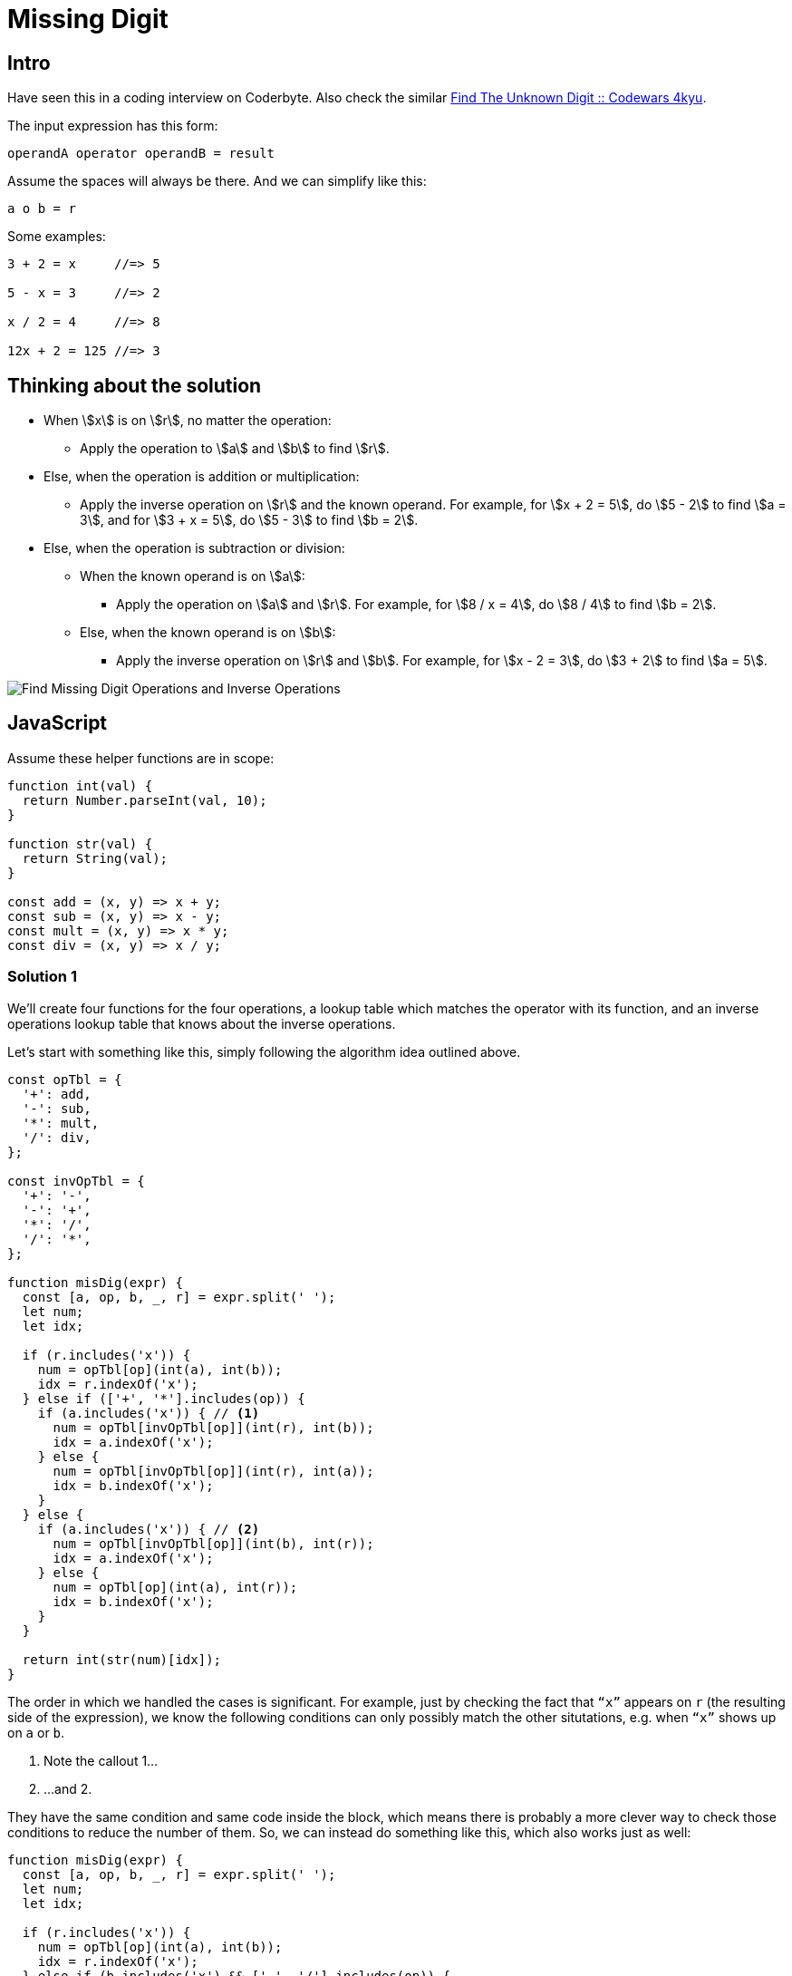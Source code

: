= Missing Digit
:page-subtitle: Eval Math Expression

== Intro

Have seen this in a coding interview on Coderbyte.
Also check the similar link:https://www.codewars.com/kata/find-the-unknown-digit[Find The Unknown Digit :: Codewars 4kyu].

The input expression has this form:

[,text]
----
operandA operator operandB = result
----

Assume the spaces will always be there.
And we can simplify like this:

[,text]
----
a o b = r
----

Some examples:

[,text]
----
3 + 2 = x     //=> 5

5 - x = 3     //=> 2

x / 2 = 4     //=> 8

12x + 2 = 125 //=> 3
----

== Thinking about the solution

* When stem:[x] is on stem:[r], no matter the operation:
** Apply the operation to stem:[a] and stem:[b] to find stem:[r].
* Else, when the operation is addition or multiplication:
** Apply the inverse operation on stem:[r] and the known operand.
   For example, for stem:[x + 2 = 5], do stem:[5 - 2] to find stem:[a = 3], and for stem:[3 + x = 5], do stem:[5 - 3] to find stem:[b = 2].
* Else, when the operation is subtraction or division:
** When the known operand is on stem:[a]:
*** Apply the operation on stem:[a] and stem:[r].
    For example, for stem:[8 / x = 4], do stem:[8 / 4] to find stem:[b = 2].
** Else, when the known operand is on stem:[b]:
*** Apply the inverse operation on stem:[r] and stem:[b].
    For example, for stem:[x - 2 = 3], do stem:[3 + 2] to find stem:[a = 5].

image::find-missing-digit-ops.png[Find Missing Digit Operations and Inverse Operations]

== JavaScript

Assume these helper functions are in scope:

[source,javascript]
----
function int(val) {
  return Number.parseInt(val, 10);
}

function str(val) {
  return String(val);
}

const add = (x, y) => x + y;
const sub = (x, y) => x - y;
const mult = (x, y) => x * y;
const div = (x, y) => x / y;
----

=== Solution 1

We'll create four functions for the four operations, a lookup table which matches the operator with its function, and an inverse operations lookup table that knows about the inverse operations.

Let's start with something like this, simply following the algorithm idea outlined above.

[source,javascript]
----
const opTbl = {
  '+': add,
  '-': sub,
  '*': mult,
  '/': div,
};

const invOpTbl = {
  '+': '-',
  '-': '+',
  '*': '/',
  '/': '*',
};

function misDig(expr) {
  const [a, op, b, _, r] = expr.split(' ');
  let num;
  let idx;

  if (r.includes('x')) {
    num = opTbl[op](int(a), int(b));
    idx = r.indexOf('x');
  } else if (['+', '*'].includes(op)) {
    if (a.includes('x')) { // <1>
      num = opTbl[invOpTbl[op]](int(r), int(b));
      idx = a.indexOf('x');
    } else {
      num = opTbl[invOpTbl[op]](int(r), int(a));
      idx = b.indexOf('x');
    }
  } else {
    if (a.includes('x')) { // <2>
      num = opTbl[invOpTbl[op]](int(b), int(r));
      idx = a.indexOf('x');
    } else {
      num = opTbl[op](int(a), int(r));
      idx = b.indexOf('x');
    }
  }

  return int(str(num)[idx]);
}
----

The order in which we handled the cases is significant.
For example, just by checking the fact that `“x”` appears on `r` (the resulting side of the expression), we know the following conditions can only possibly match the other situtations, e.g. when `“x”` shows up on `a` or `b`.

<1> Note the callout 1...

<2> ...and 2.

They have the same condition and same code inside the block, which means there is probably a more clever way to check those conditions to reduce the number of them.
So, we can instead do something like this, which also works just as well:

[source,javascript]
----
function misDig(expr) {
  const [a, op, b, _, r] = expr.split(' ');
  let num;
  let idx;

  if (r.includes('x')) {
    num = opTbl[op](int(a), int(b));
    idx = r.indexOf('x');
  } else if (b.includes('x') && ['-', '/'].includes(op)) {
    num = opTbl[op](int(a), int(r));
    idx = b.indexOf('x');
  } else if (b.includes('x')) {
    num = opTbl[invOpTbl[op]](int(r), int(a));
    idx = b.indexOf('x');
  } else {
    num = opTbl[invOpTbl[op]](int(r), int(b));
    idx = a.indexOf('x');
  }

  return int(str(num)[idx]);
}
----

The two identical conditions and code have now become the last `else`.
The code for that case needs to show up only once with this new approach.
